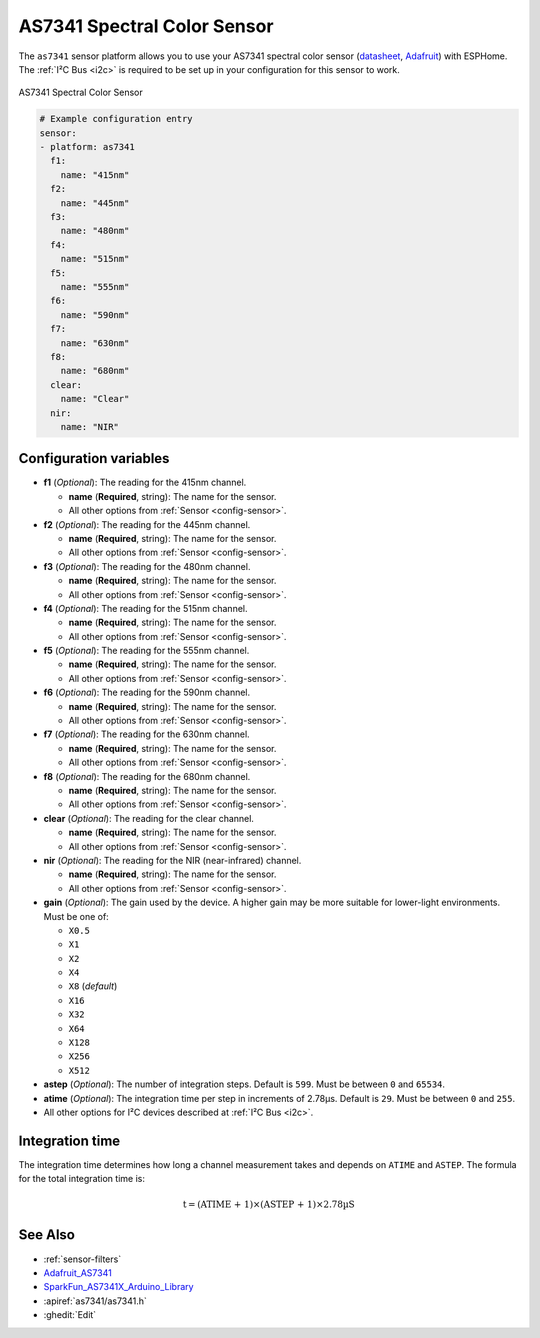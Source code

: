 AS7341 Spectral Color Sensor
============================

.. seo::
    :description: Instructions for setting up AS7341 spectral color sensor.
    :image: as7341.jpg
    :keywords: AS7341

The ``as7341`` sensor platform allows you to use your AS7341 spectral color sensor
(`datasheet <https://ams.com/documents/20143/36005/AS7341_DS000504_3-00.pdf/5eca1f59-46e2-6fc5-daf5-d71ad90c9b2b>`__,
`Adafruit`_) with ESPHome. The :ref:`I²C Bus <i2c>` is required to be set up in
your configuration for this sensor to work.

.. figure:: images/as7341-full.jpg
    :align: center
    :width: 50.0%

    AS7341 Spectral Color Sensor

.. _Adafruit: https://www.adafruit.com/product/4698

.. code-block:: yaml

    # Example configuration entry
    sensor:
    - platform: as7341
      f1:
        name: "415nm"
      f2:
        name: "445nm"
      f3:
        name: "480nm"
      f4:
        name: "515nm"
      f5:
        name: "555nm"
      f6:
        name: "590nm"
      f7:
        name: "630nm"
      f8:
        name: "680nm"
      clear:
        name: "Clear"
      nir:
        name: "NIR"


Configuration variables
-----------------------

- **f1** (*Optional*): The reading for the 415nm channel.

  - **name** (**Required**, string): The name for the sensor.
  - All other options from :ref:`Sensor <config-sensor>`.

- **f2** (*Optional*): The reading for the 445nm channel.

  - **name** (**Required**, string): The name for the sensor.
  - All other options from :ref:`Sensor <config-sensor>`.

- **f3** (*Optional*): The reading for the 480nm channel.

  - **name** (**Required**, string): The name for the sensor.
  - All other options from :ref:`Sensor <config-sensor>`.

- **f4** (*Optional*): The reading for the 515nm channel.

  - **name** (**Required**, string): The name for the sensor.
  - All other options from :ref:`Sensor <config-sensor>`.

- **f5** (*Optional*): The reading for the 555nm channel.

  - **name** (**Required**, string): The name for the sensor.
  - All other options from :ref:`Sensor <config-sensor>`.

- **f6** (*Optional*): The reading for the 590nm channel.

  - **name** (**Required**, string): The name for the sensor.
  - All other options from :ref:`Sensor <config-sensor>`.

- **f7** (*Optional*): The reading for the 630nm channel.

  - **name** (**Required**, string): The name for the sensor.
  - All other options from :ref:`Sensor <config-sensor>`.

- **f8** (*Optional*): The reading for the 680nm channel.

  - **name** (**Required**, string): The name for the sensor.
  - All other options from :ref:`Sensor <config-sensor>`.

- **clear** (*Optional*): The reading for the clear channel.

  - **name** (**Required**, string): The name for the sensor.
  - All other options from :ref:`Sensor <config-sensor>`.

- **nir** (*Optional*): The reading for the NIR (near-infrared) channel.

  - **name** (**Required**, string): The name for the sensor.
  - All other options from :ref:`Sensor <config-sensor>`.

- **gain** (*Optional*): The gain used by the device. A higher gain may be more suitable for lower-light environments. Must be one of:

  - ``X0.5``
  - ``X1``
  - ``X2``
  - ``X4``
  - ``X8`` (*default*)
  - ``X16``
  - ``X32``
  - ``X64``
  - ``X128``
  - ``X256``
  - ``X512``

- **astep** (*Optional*): The number of integration steps. Default is ``599``. Must be between ``0`` and ``65534``.
- **atime** (*Optional*): The integration time per step in increments of 2.78µs. Default is ``29``. Must be between ``0`` and ``255``.
- All other options for I²C devices described at :ref:`I²C Bus <i2c>`.

Integration time
----------------

The integration time determines how long a channel measurement takes and depends on ``ATIME`` and ``ASTEP``. The formula for the total integration time is:

.. math::

    \text{t} = \text{(ATIME + 1)} \times \text{(ASTEP + 1)} \times \text{2.78µS}

See Also
--------

- :ref:`sensor-filters`
- `Adafruit_AS7341 <https://github.com/adafruit/Adafruit_AS7341>`__
- `SparkFun_AS7341X_Arduino_Library <https://github.com/sparkfun/SparkFun_AS7341X_Arduino_Library>`__
- :apiref:`as7341/as7341.h`
- :ghedit:`Edit`
